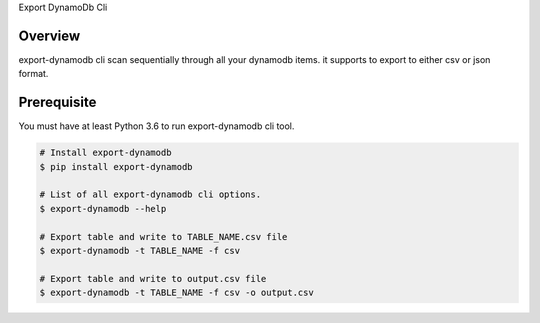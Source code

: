 Export DynamoDb Cli

Overview
========
export-dynamodb cli scan sequentially through all your dynamodb items. it supports to export to
either csv or json format.

Prerequisite
============
You must have at least Python 3.6 to run export-dynamodb cli tool.

.. code-block:: bash

    # Install export-dynamodb
    $ pip install export-dynamodb

    # List of all export-dynamodb cli options.
    $ export-dynamodb --help

    # Export table and write to TABLE_NAME.csv file
    $ export-dynamodb -t TABLE_NAME -f csv

    # Export table and write to output.csv file
    $ export-dynamodb -t TABLE_NAME -f csv -o output.csv
